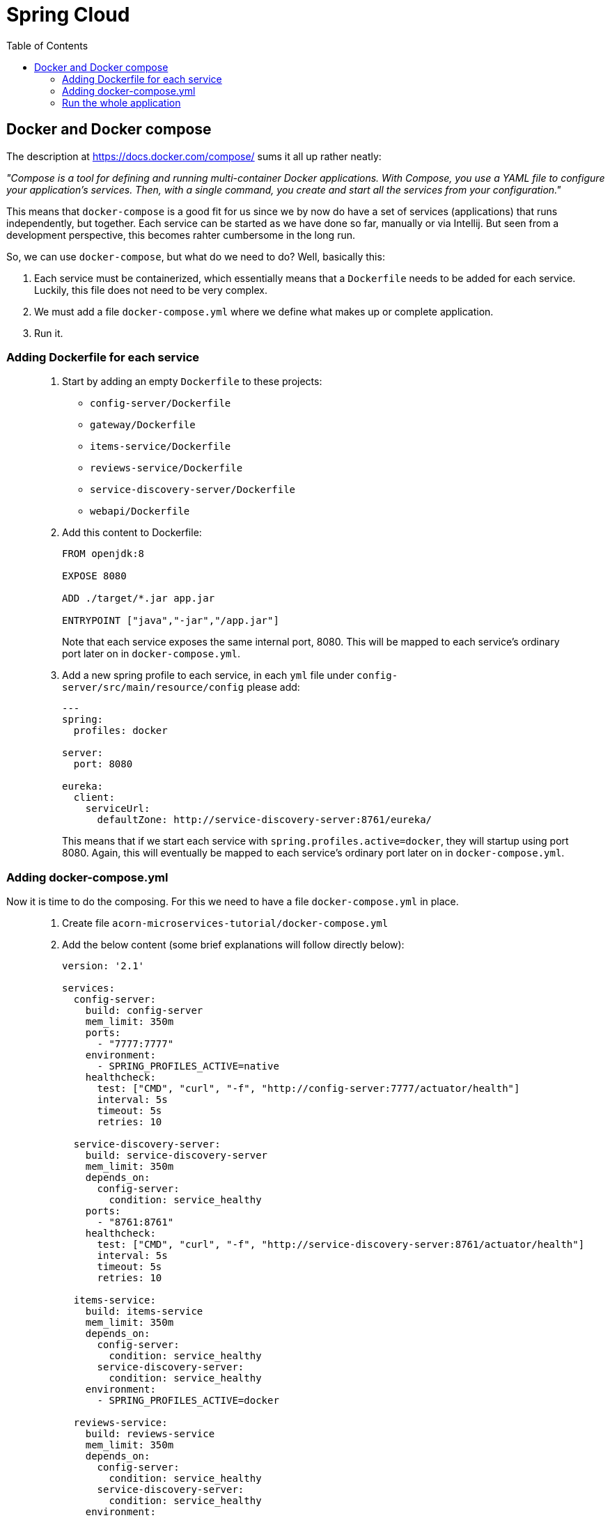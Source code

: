 = Spring Cloud
:toc: left
:imagesdir: images

ifdef::env-github[]
:tip-caption: :bulb:
:note-caption: :information_source:
:important-caption: :heavy_exclamation_mark:
:caution-caption: :fire:
:warning-caption: :warning:
endif::[]

== Docker and Docker compose

The description at https://docs.docker.com/compose/ sums it all up rather neatly:

_"Compose is a tool for defining and running multi-container Docker applications. With Compose, you use a YAML file to configure your application’s services. Then, with a single command, you create and start all the services from your configuration."_

This means that `docker-compose` is a good fit for us since we by now do have a set of services (applications) that runs independently, but together. Each service can be started as we have done so far, manually or via Intellij. But seen from a development perspective, this becomes rahter cumbersome in the long run.

So, we can use `docker-compose`, but what do we need to do? Well, basically this:

. Each service must be containerized, which essentially means that a `Dockerfile` needs to be added for each service. Luckily, this file does not need to be very complex.

. We must add a file `docker-compose.yml` where we define what makes up or complete application.

. Run it.

=== Adding Dockerfile for each service


[quote]
____

. Start by adding an empty `Dockerfile` to these projects:
+
* `config-server/Dockerfile`
* `gateway/Dockerfile`
* `items-service/Dockerfile`
* `reviews-service/Dockerfile`
* `service-discovery-server/Dockerfile`
* `webapi/Dockerfile`
+
. Add this content to Dockerfile:
+
[source,dockerfile]
----
FROM openjdk:8

EXPOSE 8080

ADD ./target/*.jar app.jar

ENTRYPOINT ["java","-jar","/app.jar"]
----
+
Note that each service exposes the same internal port, 8080. This will be mapped to each service's ordinary port later on in `docker-compose.yml`.
+
. Add a new spring profile to each service, in each `yml` file under `config-server/src/main/resource/config` please add:
+
[source,yml]
----
---
spring:
  profiles: docker

server:
  port: 8080

eureka:
  client:
    serviceUrl:
      defaultZone: http://service-discovery-server:8761/eureka/
----
+
This means that if we start each service with `spring.profiles.active=docker`, they will startup using port 8080. Again, this will eventually be mapped to each service's ordinary port later on in `docker-compose.yml`.
____

=== Adding docker-compose.yml

Now it is time to do the composing. For this we need to have a file `docker-compose.yml` in place.

[quote]
____

. Create file `acorn-microservices-tutorial/docker-compose.yml`

. Add the below content (some brief explanations will follow directly below):
+
[source,yml]
----
version: '2.1'

services:
  config-server:
    build: config-server
    mem_limit: 350m
    ports:
      - "7777:7777"
    environment:
      - SPRING_PROFILES_ACTIVE=native
    healthcheck:
      test: ["CMD", "curl", "-f", "http://config-server:7777/actuator/health"]
      interval: 5s
      timeout: 5s
      retries: 10

  service-discovery-server:
    build: service-discovery-server
    mem_limit: 350m
    depends_on:
      config-server:
        condition: service_healthy
    ports:
      - "8761:8761"
    healthcheck:
      test: ["CMD", "curl", "-f", "http://service-discovery-server:8761/actuator/health"]
      interval: 5s
      timeout: 5s
      retries: 10

  items-service:
    build: items-service
    mem_limit: 350m
    depends_on:
      config-server:
        condition: service_healthy
      service-discovery-server:
        condition: service_healthy
    environment:
      - SPRING_PROFILES_ACTIVE=docker

  reviews-service:
    build: reviews-service
    mem_limit: 350m
    depends_on:
      config-server:
        condition: service_healthy
      service-discovery-server:
        condition: service_healthy
    environment:
      - SPRING_PROFILES_ACTIVE=docker

  webapi:
    build: webapi
    mem_limit: 350m
    depends_on:
      config-server:
        condition: service_healthy
      service-discovery-server:
        condition: service_healthy
    environment:
      - SPRING_PROFILES_ACTIVE=docker

  gateway:
    build: gateway
    mem_limit: 350m
    depends_on:
      config-server:
        condition: service_healthy
      service-discovery-server:
        condition: service_healthy
    ports:
      - "20202:8080"
    environment:
      - SPRING_PROFILES_ACTIVE=docker,localauth
    healthcheck:
      test: ["CMD", "curl", "-f", "http://config-server:20202/actuator/health"]
      interval: 5s
      timeout: 5s
      retries: 10

  zipkin:
    image: openzipkin/zipkin
    mem_limit: 350m
    ports:
    - "9411:9411"
----
+
Worth noting here:

* The root `services` has several childs, one for each of our microservices. Each service will get the name specified here, the container of config-server will be named config-server, and so on.

* The `build` attribute points to each service root directory, in which a `Dockerfile` exist. So if `build` is used, `docker-compose` will build a docker image (if it does not already exist, or if it has been changed).

* The `zipkin` service does not use `build`, instead it uses `image`, which means that `docker-compose` will pull that image and run it.

* The `config-server` and `service-discovery-server` is declared to map it's respective ports (7777:7777 and 8761:8761)

* The `items-service`, `reviews-service` and `webapi` does not map any ports at all. Instead they uses `environment` to set the variable `SPRING_PROFILES_ACTIVE=docker`. This is yet another way to specify a spring boot profile. This will eventually startup the services using port 8080. Further more, these services will register themselves to `service-discovery-server` with their _hostname_ and port 8080. The actual hostname will be the container name given by Docker. So in short, the service discovery will be based on unique container names, so the ports can be 8080 for all services here, without conflict.

* `depends_on` is a way to specify the startup order of the containers. We obviously need the `config-server` and `service-discovery-server` up and running before the other containers start calling them.
____

=== Run the whole application

With all above in place, we can now startup the complete application. The syntax for starting a composed docker environment:

[source,bash]
----
docker-compose -f <compose-file.yml> up

# If the <compose-file.yml> is named docker-compose.yml, this shourcut is enough
docker-compose up
----

The above command will start all services, and their log output will be seen. Pressing `Ctrl-C` will shutdown all containers.

It is possible to run the process in detached mode:

[source,bash]
----
# Starting up in detached mode
docker-compose up -d

# Tail the logs of all services
docker-compose logs -f

# Tail the logs of a single service
docker-compose logs -f items-service

# Start another instance of a service
docker-compose up -d --scale items-service=2

# Go back to running one instance of the service
docker-compose up -d --scale items-service=1

# Shut down a single service
docker-compose up -d --scale items-service=0

# Shut down all services
docker-compose down
----

docker ps

curl http://localhost:20202/webapi/items/1 -u frank:abc | jq
